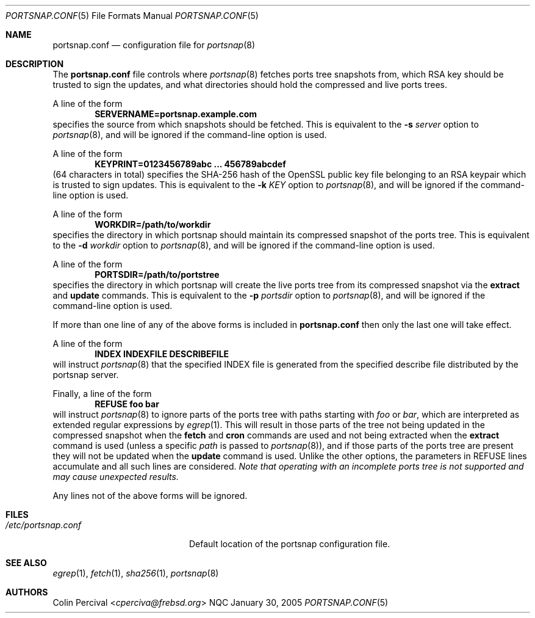 .\"-
.\" Copyright 2004-2005 Colin Percival
.\" All rights reserved
.\"
.\" Redistribution and use in source and binary forms, with or without
.\" modification, are permitted providing that the following conditions
.\" are met:
.\" 1. Redistributions of source code must retain the above copyright
.\"    notice, this list of conditions and the following disclaimer.
.\" 2. Redistributions in binary form must reproduce the above copyright
.\"    notice, this list of conditions and the following disclaimer in the
.\"    documentation and/or other materials provided with the distribution.
.\"
.\" THIS SOFTWARE IS PROVIDED BY THE AUTHOR ``AS IS'' AND ANY EXPRESS OR
.\" IMPLIED WARRANTIES, INCLUDING, BUT NOT LIMITED TO, THE IMPLIED
.\" WARRANTIES OF MERCHANTABILITY AND FITNESS FOR A PARTICULAR PURPOSE
.\" ARE DISCLAIMED.  IN NO EVENT SHALL THE AUTHOR BE LIABLE FOR ANY
.\" DIRECT, INDIRECT, INCIDENTAL, SPECIAL, EXEMPLARY, OR CONSEQUENTIAL
.\" DAMAGES (INCLUDING, BUT NOT LIMITED TO, PROCUREMENT OF SUBSTITUTE GOODS
.\" OR SERVICES; LOSS OF USE, DATA, OR PROFITS; OR BUSINESS INTERRUPTION)
.\" HOWEVER CAUSED AND ON ANY THEORY OF LIABILITY, WHETHER IN CONTRACT,
.\" STRICT LIABILITY, OR TORT (INCLUDING NEGLIGENCE OR OTHERWISE) ARISING
.\" IN ANY WAY OUT OF THE USE OF THIS SOFTWARE, EVEN IF ADVISED OF THE
.\" POSSIBILITY OF SUCH DAMAGE.
.\"
.\" $NQC$
.\"
.Dd January 30, 2005
.Dt PORTSNAP.CONF 5
.Os NQC
.Sh NAME
.Nm portsnap.conf
.Nd configuration file for
.Xr portsnap 8
.Sh DESCRIPTION
The
.Nm
file controls where
.Xr portsnap 8
fetches ports tree snapshots from,
which RSA key should be trusted to sign the updates, and what
directories should hold the compressed and live ports trees.
.Pp
A line of the form
.Dl SERVERNAME=portsnap.example.com
specifies the source from which snapshots should be fetched.
This is equivalent to the
.Fl s Ar server
option to
.Xr portsnap 8 ,
and will be ignored if the command-line
option is used.
.Pp
A line of the form
.Dl KEYPRINT=0123456789abc ... 456789abcdef
(64 characters in total)
specifies the SHA-256 hash of the OpenSSL public key file
belonging to an RSA keypair which is trusted to sign updates.
This is equivalent to the
.Fl k Ar KEY
option to
.Xr portsnap 8 ,
and will be ignored if the command-line
option is used.
.Pp
A line of the form
.Dl WORKDIR=/path/to/workdir
specifies the directory in which portsnap should maintain its compressed
snapshot of the ports tree.
This is equivalent to the
.Fl d Ar workdir
option to
.Xr portsnap 8 ,
and will be ignored if the command-line option
is used.
.Pp
A line of the form
.Dl PORTSDIR=/path/to/portstree
specifies the directory in which portsnap will create the live ports
tree from its compressed snapshot via the
.Cm extract
and
.Cm update
commands.
This is equivalent to the
.Fl p Ar portsdir
option to
.Xr portsnap 8 ,
and will be ignored if the command-line option
is used.
.Pp
If more than one line of any of the above forms is included in
.Nm
then only the last one will take effect.
.Pp
A line of the form
.Dl INDEX INDEXFILE DESCRIBEFILE
will instruct
.Xr portsnap 8
that the specified INDEX file is generated from the specified
describe file distributed by the portsnap server.
.Pp
Finally, a line of the form
.Dl REFUSE foo bar
will instruct
.Xr portsnap 8
to ignore parts of the ports tree with paths starting with
.Ar foo
or
.Ar bar ,
which are interpreted as extended regular expressions by
.Xr egrep 1 .
This will result in those parts of the tree not being updated
in the compressed snapshot when the
.Cm fetch
and
.Cm cron
commands are used and not being extracted when the
.Cm extract
command is used (unless a specific
.Ar path
is passed to
.Xr portsnap 8 ) ,
and if those parts of the ports tree are present they
will not be updated when the
.Cm update
command is used.
Unlike the other options, the parameters in REFUSE lines
accumulate and all such lines are considered.
.Bf Em
Note that operating with an incomplete ports tree is not
supported and may cause unexpected results.
.Ef
.Pp
Any lines not of the above forms will be ignored.
.Sh FILES
.Bl -tag -width "/etc/portsnap.conf"
.It Pa /etc/portsnap.conf
Default location of the portsnap configuration file.
.El
.Sh SEE ALSO
.Xr egrep 1 ,
.Xr fetch 1 ,
.Xr sha256 1 ,
.Xr portsnap 8
.Sh AUTHORS
.An Colin Percival Aq Mt cperciva@frebsd.org
